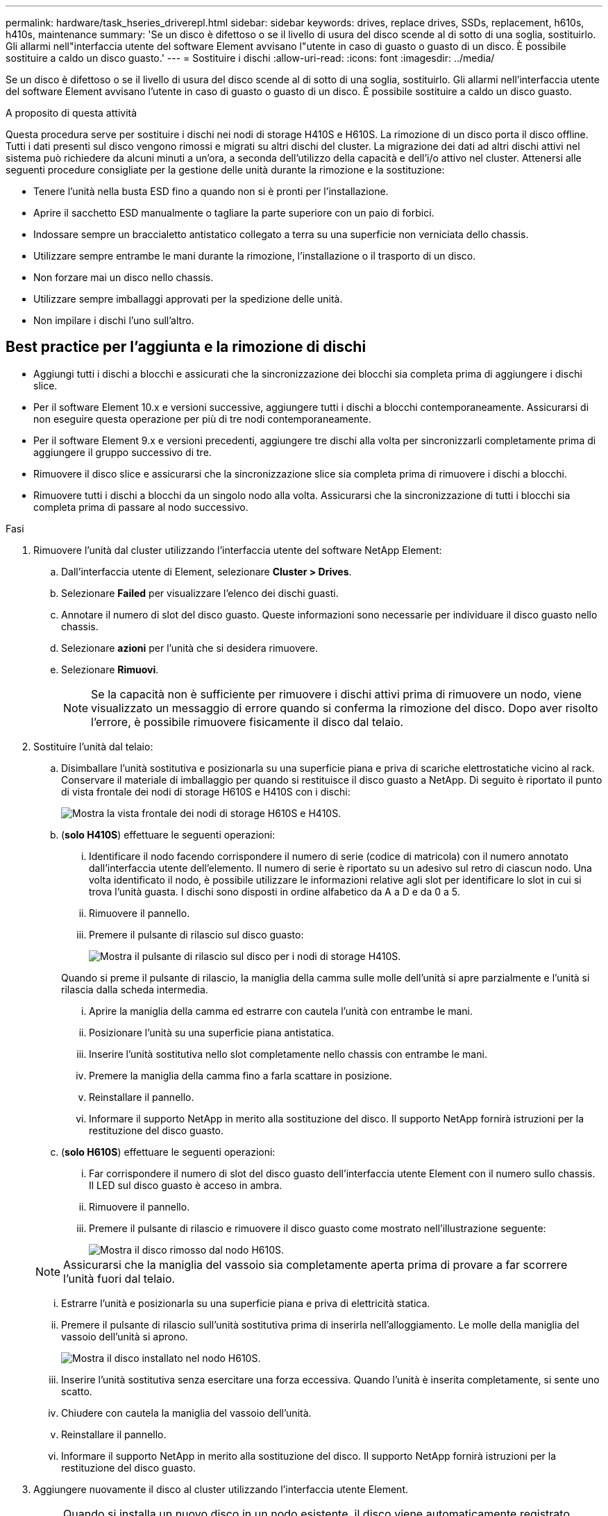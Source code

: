 ---
permalink: hardware/task_hseries_driverepl.html 
sidebar: sidebar 
keywords: drives, replace drives, SSDs, replacement, h610s, h410s, maintenance 
summary: 'Se un disco è difettoso o se il livello di usura del disco scende al di sotto di una soglia, sostituirlo. Gli allarmi nell"interfaccia utente del software Element avvisano l"utente in caso di guasto o guasto di un disco. È possibile sostituire a caldo un disco guasto.' 
---
= Sostituire i dischi
:allow-uri-read: 
:icons: font
:imagesdir: ../media/


[role="lead"]
Se un disco è difettoso o se il livello di usura del disco scende al di sotto di una soglia, sostituirlo. Gli allarmi nell'interfaccia utente del software Element avvisano l'utente in caso di guasto o guasto di un disco. È possibile sostituire a caldo un disco guasto.

.A proposito di questa attività
Questa procedura serve per sostituire i dischi nei nodi di storage H410S e H610S. La rimozione di un disco porta il disco offline. Tutti i dati presenti sul disco vengono rimossi e migrati su altri dischi del cluster. La migrazione dei dati ad altri dischi attivi nel sistema può richiedere da alcuni minuti a un'ora, a seconda dell'utilizzo della capacità e dell'i/o attivo nel cluster.
Attenersi alle seguenti procedure consigliate per la gestione delle unità durante la rimozione e la sostituzione:

* Tenere l'unità nella busta ESD fino a quando non si è pronti per l'installazione.
* Aprire il sacchetto ESD manualmente o tagliare la parte superiore con un paio di forbici.
* Indossare sempre un braccialetto antistatico collegato a terra su una superficie non verniciata dello chassis.
* Utilizzare sempre entrambe le mani durante la rimozione, l'installazione o il trasporto di un disco.
* Non forzare mai un disco nello chassis.
* Utilizzare sempre imballaggi approvati per la spedizione delle unità.
* Non impilare i dischi l'uno sull'altro.




== Best practice per l'aggiunta e la rimozione di dischi

* Aggiungi tutti i dischi a blocchi e assicurati che la sincronizzazione dei blocchi sia completa prima di aggiungere i dischi slice.
* Per il software Element 10.x e versioni successive, aggiungere tutti i dischi a blocchi contemporaneamente. Assicurarsi di non eseguire questa operazione per più di tre nodi contemporaneamente.
* Per il software Element 9.x e versioni precedenti, aggiungere tre dischi alla volta per sincronizzarli completamente prima di aggiungere il gruppo successivo di tre.
* Rimuovere il disco slice e assicurarsi che la sincronizzazione slice sia completa prima di rimuovere i dischi a blocchi.
* Rimuovere tutti i dischi a blocchi da un singolo nodo alla volta. Assicurarsi che la sincronizzazione di tutti i blocchi sia completa prima di passare al nodo successivo.


.Fasi
. Rimuovere l'unità dal cluster utilizzando l'interfaccia utente del software NetApp Element:
+
.. Dall'interfaccia utente di Element, selezionare *Cluster > Drives*.
.. Selezionare *Failed* per visualizzare l'elenco dei dischi guasti.
.. Annotare il numero di slot del disco guasto. Queste informazioni sono necessarie per individuare il disco guasto nello chassis.
.. Selezionare *azioni* per l'unità che si desidera rimuovere.
.. Selezionare *Rimuovi*.
+

NOTE: Se la capacità non è sufficiente per rimuovere i dischi attivi prima di rimuovere un nodo, viene visualizzato un messaggio di errore quando si conferma la rimozione del disco. Dopo aver risolto l'errore, è possibile rimuovere fisicamente il disco dal telaio.



. Sostituire l'unità dal telaio:
+
.. Disimballare l'unità sostitutiva e posizionarla su una superficie piana e priva di scariche elettrostatiche vicino al rack.
Conservare il materiale di imballaggio per quando si restituisce il disco guasto a NetApp.
Di seguito è riportato il punto di vista frontale dei nodi di storage H610S e H410S con i dischi:
+
image::h610s_h410s.png[Mostra la vista frontale dei nodi di storage H610S e H410S.]

.. (*solo H410S*) effettuare le seguenti operazioni:
+
... Identificare il nodo facendo corrispondere il numero di serie (codice di matricola) con il numero annotato dall'interfaccia utente dell'elemento.
Il numero di serie è riportato su un adesivo sul retro di ciascun nodo.
Una volta identificato il nodo, è possibile utilizzare le informazioni relative agli slot per identificare lo slot in cui si trova l'unità guasta. I dischi sono disposti in ordine alfabetico da A a D e da 0 a 5.
... Rimuovere il pannello.
... Premere il pulsante di rilascio sul disco guasto:
+
image::h410s_drive.png[Mostra il pulsante di rilascio sul disco per i nodi di storage H410S.]

+
Quando si preme il pulsante di rilascio, la maniglia della camma sulle molle dell'unità si apre parzialmente e l'unità si rilascia dalla scheda intermedia.

... Aprire la maniglia della camma ed estrarre con cautela l'unità con entrambe le mani.
... Posizionare l'unità su una superficie piana antistatica.
... Inserire l'unità sostitutiva nello slot completamente nello chassis con entrambe le mani.
... Premere la maniglia della camma fino a farla scattare in posizione.
... Reinstallare il pannello.
... Informare il supporto NetApp in merito alla sostituzione del disco.
Il supporto NetApp fornirà istruzioni per la restituzione del disco guasto.


.. (*solo H610S*) effettuare le seguenti operazioni:
+
... Far corrispondere il numero di slot del disco guasto dell'interfaccia utente Element con il numero sullo chassis.
Il LED sul disco guasto è acceso in ambra.
... Rimuovere il pannello.
... Premere il pulsante di rilascio e rimuovere il disco guasto come mostrato nell'illustrazione seguente:
+
image::h610s_driveremove.png[Mostra il disco rimosso dal nodo H610S.]

+

NOTE: Assicurarsi che la maniglia del vassoio sia completamente aperta prima di provare a far scorrere l'unità fuori dal telaio.

... Estrarre l'unità e posizionarla su una superficie piana e priva di elettricità statica.
... Premere il pulsante di rilascio sull'unità sostitutiva prima di inserirla nell'alloggiamento.
Le molle della maniglia del vassoio dell'unità si aprono.
+
image::H600S_driveinstall.png[Mostra il disco installato nel nodo H610S.]

... Inserire l'unità sostitutiva senza esercitare una forza eccessiva.
Quando l'unità è inserita completamente, si sente uno scatto.
... Chiudere con cautela la maniglia del vassoio dell'unità.
... Reinstallare il pannello.
... Informare il supporto NetApp in merito alla sostituzione del disco.
Il supporto NetApp fornirà istruzioni per la restituzione del disco guasto.




. Aggiungere nuovamente il disco al cluster utilizzando l'interfaccia utente Element.
+

NOTE: Quando si installa un nuovo disco in un nodo esistente, il disco viene automaticamente registrato come *Available* nell'interfaccia utente Element. È necessario aggiungere l'unità al cluster prima che possa partecipare al cluster.

+
.. Dall'interfaccia utente di Element, selezionare *Cluster > Drives*.
.. Selezionare *Available* per visualizzare l'elenco dei dischi disponibili.
.. Selezionare l'icona Actions (azioni) per l'unità che si desidera aggiungere e selezionare *Add* (Aggiungi).






== Trova ulteriori informazioni

* https://docs.netapp.com/us-en/element-software/index.html["Documentazione software SolidFire ed Element"]
* https://docs.netapp.com/sfe-122/topic/com.netapp.ndc.sfe-vers/GUID-B1944B0E-B335-4E0B-B9F1-E960BF32AE56.html["Documentazione per le versioni precedenti dei prodotti SolidFire ed Element di NetApp"^]

